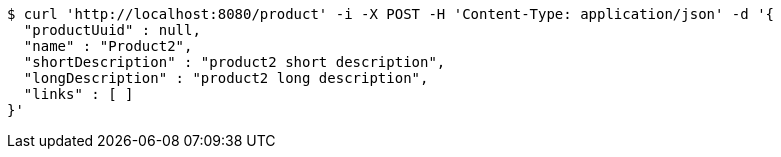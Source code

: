 [source,bash]
----
$ curl 'http://localhost:8080/product' -i -X POST -H 'Content-Type: application/json' -d '{
  "productUuid" : null,
  "name" : "Product2",
  "shortDescription" : "product2 short description",
  "longDescription" : "product2 long description",
  "links" : [ ]
}'
----